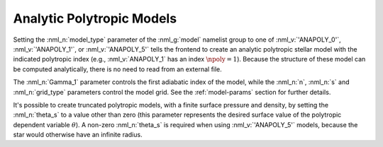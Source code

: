 .. _anapoly-models:

Analytic Polytropic Models
==========================

Setting the :nml_n:`model_type` parameter of the :nml_g:`model`
namelist group to one of :nml_v:`'ANAPOLY_0'`, :nml_v:`'ANAPOLY_1'`,
or :nml_v:`'ANAPOLY_5'` tells the frontend to create an analytic
polytropic stellar model with the indicated polytropic index (e.g.,
:nml_v:`ANAPOLY_1` has an index :math:`\npoly=1`). Because the
structure of these model can be computed analytically, there is no
need to read from an external file.

The :nml_n:`Gamma_1` parameter controls the first adiabatic index of
the model, while the :nml_n:`n`, :nml_n:`s` and :nml_n:`grid_type`
parameters control the model grid. See the :ref:`model-params` section
for further details.

It's possible to create truncated polytropic models, with a finite
surface pressure and density, by setting the :nml_n:`theta_s` to a
value other than zero (this parameter represents the desired surface
value of the polytropic dependent variable :math:`\theta`). A non-zero
:nml_n:`theta_s` is required when using :nml_v:`'ANAPOLY_5'` models,
because the star would otherwise have an infinite radius.
